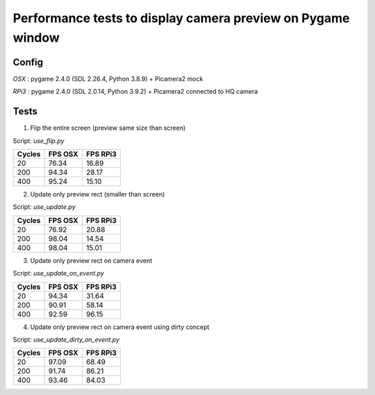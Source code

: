 Performance tests to display camera preview on Pygame window
------------------------------------------------------------

Config
++++++

`OSX`  : pygame 2.4.0 (SDL 2.26.4, Python 3.8.9) + Picamera2 mock

`RPi3` : pygame 2.4.0 (SDL 2.0.14, Python 3.9.2) + Picamera2 connected to HQ camera

Tests
+++++

1. Flip the entire screen (preview same size than screen)
    
Script: `use_flip.py`

======= ======== =========
Cycles  FPS OSX  FPS RPi3
======= ======== =========
20      76.34    16.89
200     94.34    28.17
400     95.24    15.10
======= ======== =========

2. Update only preview rect (smaller than screen)

Script: `use_update.py`

======= ======== =========
Cycles  FPS OSX  FPS RPi3
======= ======== =========
20      76.92    20.88
200     98.04    14.54
400     98.04    15.01
======= ======== =========

3. Update only preview rect on camera event

Script: `use_update_on_event.py`

======= ======== =========
Cycles  FPS OSX  FPS RPi3
======= ======== =========
20      94.34    31.64
200     90.91    58.14
400     92.59    96.15
======= ======== =========

4. Update only preview rect on camera event using dirty concept

Script: `use_update_dirty_on_event.py`

======= ======== =========
Cycles  FPS OSX  FPS RPi3
======= ======== =========
20      97.09    68.49
200     91.74    86.21
400     93.46    84.03
======= ======== =========
